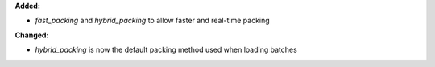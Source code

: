 **Added:**

* `fast_packing` and `hybrid_packing` to allow faster and real-time packing

**Changed:**

* `hybrid_packing` is now the default packing method used when loading batches

